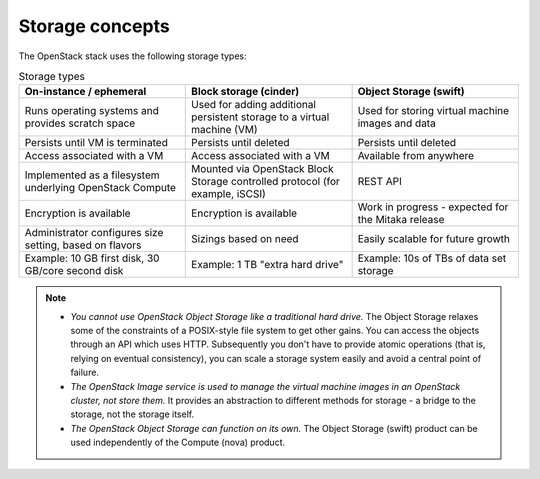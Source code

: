 ================
Storage concepts
================

The OpenStack stack uses the following storage types:

.. list-table:: Storage types
   :header-rows: 1
   :widths: 30 30 30

   * - On-instance / ephemeral
     - Block storage (cinder)
     - Object Storage (swift)
   * - Runs operating systems and provides scratch space
     - Used for adding additional persistent storage to a virtual machine (VM)
     - Used for storing virtual machine images and data
   * - Persists until VM is terminated
     - Persists until deleted
     - Persists until deleted
   * - Access associated with a VM
     - Access associated with a VM
     - Available from anywhere
   * - Implemented as a filesystem underlying OpenStack Compute
     - Mounted via OpenStack Block Storage controlled protocol (for example, iSCSI)
     - REST API
   * - Encryption is available
     - Encryption is available
     - Work in progress - expected for the Mitaka release
   * - Administrator configures size setting, based on flavors
     - Sizings based on need
     - Easily scalable for future growth
   * - Example: 10 GB first disk, 30 GB/core second disk
     - Example: 1 TB "extra hard drive"
     - Example: 10s of TBs of data set storage

.. note::

   - *You cannot use OpenStack Object Storage like a traditional hard
     drive.* The Object Storage relaxes some of the constraints of a
     POSIX-style file system to get other gains. You can access the
     objects through an API which uses HTTP. Subsequently you don't have
     to provide atomic operations (that is, relying on eventual
     consistency), you can scale a storage system easily and avoid a
     central point of failure.

   - *The OpenStack Image service is used to manage the virtual machine
     images in an OpenStack cluster, not store them.* It provides an
     abstraction to different methods for storage - a bridge to the
     storage, not the storage itself.

   - *The OpenStack Object Storage can function on its own.* The Object
     Storage (swift) product can be used independently of the Compute
     (nova) product.
